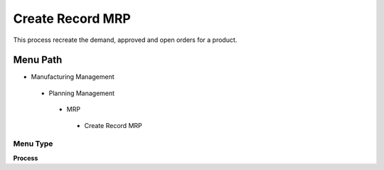 
.. _functional-guide/menu/createrecordmrp:

=================
Create Record MRP
=================

This process recreate the demand, approved and open orders for a product.

Menu Path
=========


* Manufacturing Management

 * Planning Management

  * MRP

   * Create Record MRP

Menu Type
---------
\ **Process**\ 


.. seealso::
    :ref:`functional-guideprocess-pp_createrecordmrp`
